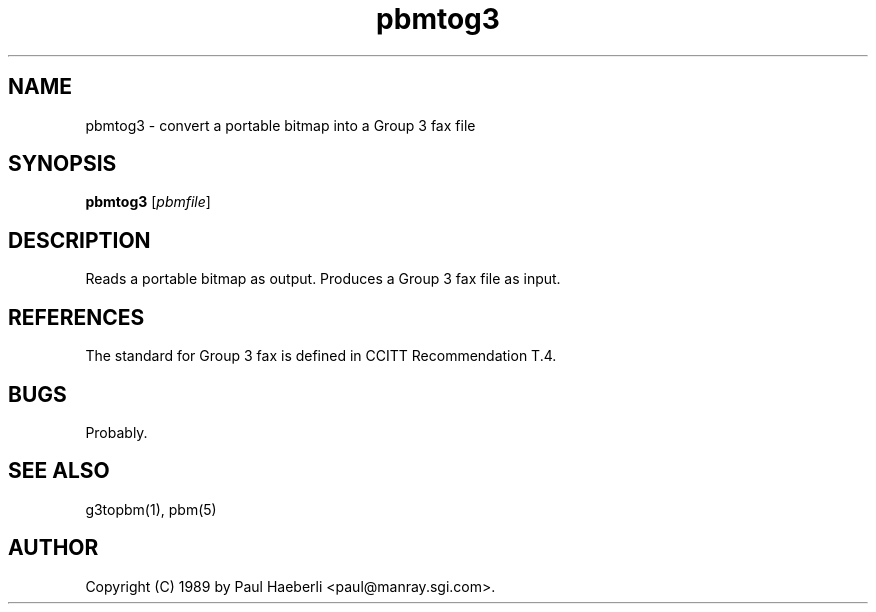 .TH pbmtog3 1 "02 October 1989"
.IX pbmtog3
.SH NAME
pbmtog3 - convert a portable bitmap into a Group 3 fax file
.SH SYNOPSIS
.B pbmtog3
.RI [ pbmfile ]
.SH DESCRIPTION
Reads a portable bitmap as output.
Produces a Group 3 fax file as input.
.IX "Group 3 fax"
.IX fax
.SH REFERENCES
The standard for Group 3 fax is defined in CCITT Recommendation T.4.
.SH BUGS
Probably.
.SH "SEE ALSO"
g3topbm(1), pbm(5)
.SH AUTHOR
Copyright (C) 1989 by Paul Haeberli <paul@manray.sgi.com>.
.\" Permission to use, copy, modify, and distribute this software and its
.\" documentation for any purpose and without fee is hereby granted, provided
.\" that the above copyright notice appear in all copies and that both that
.\" copyright notice and this permission notice appear in supporting
.\" documentation.  This software is provided "as is" without express or
.\" implied warranty.
